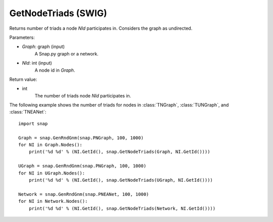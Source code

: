 GetNodeTriads (SWIG)
''''''''''''''''''''

.. function:: GetNodeTriads(Graph, NId)

Returns number of triads a node *NId* participates in. Considers the graph as undirected. 

Parameters:

- *Graph*: graph (input)
    A Snap.py graph or a network.

- *NId*: int (input)
    A node id in *Graph*.

Return value:

- int
    The number of triads node *NId* participates in.

The following example shows the number of triads for nodes in 
:class:`TNGraph`, :class:`TUNGraph`, and :class:`TNEANet`::

    import snap

    Graph = snap.GenRndGnm(snap.PNGraph, 100, 1000)
    for NI in Graph.Nodes():
        print('%d %d' % (NI.GetId(), snap.GetNodeTriads(Graph, NI.GetId())))
    
    UGraph = snap.GenRndGnm(snap.PNGraph, 100, 1000)
    for NI in UGraph.Nodes():
        print('%d %d' % (NI.GetId(), snap.GetNodeTriads(UGraph, NI.GetId())))

    Network = snap.GenRndGnm(snap.PNEANet, 100, 1000)
    for NI in Network.Nodes():
        print('%d %d' % (NI.GetId(), snap.GetNodeTriads(Network, NI.GetId())))

